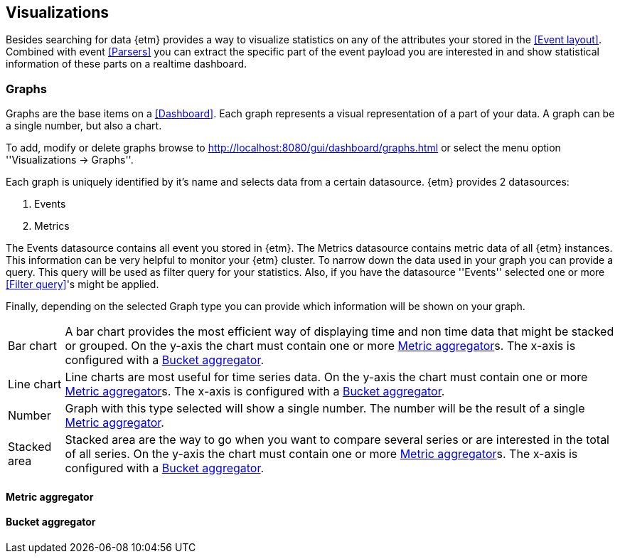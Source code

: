 == Visualizations
Besides searching for data {etm} provides a way to visualize statistics on any of the attributes your stored in the <<Event layout>>. Combined with event <<Parsers>> you can extract the specific part of the event payload you are interested in and show statistical information of these parts on a realtime dashboard.

=== Graphs
Graphs are the base items on a <<Dashboard>>. Each graph represents a visual representation of a part of your data. A graph can be a single number, but also a chart.

To add, modify or delete graphs browse to http://localhost:8080/gui/dashboard/graphs.html or select the menu option ''Visualizations -> Graphs''.

Each graph is uniquely identified by it's name and selects data from a certain datasource. {etm} provides 2 datasources:

. Events
. Metrics

The Events datasource contains all event you stored in {etm}. The Metrics datasource contains metric data of all {etm} instances. This information can be very helpful to monitor your {etm} cluster.
To narrow down the data used in your graph you can provide a query. This query will be used as filter query for your statistics. Also, if you have the datasource ''Events'' selected one or more <<Filter query>>'s might be applied.

Finally, depending on the selected Graph type you can provide which information will be shown on your graph.
[horizontal]
Bar chart:: A bar chart provides the most efficient way of displaying time and non time data that might be stacked or grouped. On the y-axis the chart must contain one or more <<Metric aggregator>>s. The x-axis is configured with a <<Bucket aggregator>>. 
Line chart:: Line charts are most useful for time series data. On the y-axis the chart must contain one or more <<Metric aggregator>>s. The x-axis is configured with a <<Bucket aggregator>>.
Number:: Graph with this type selected will show a single number. The number will be the result of a single <<Metric aggregator>>.
Stacked area:: Stacked area are the way to go when you want to compare several series or are interested in the total of all series. On the y-axis the chart must contain one or more <<Metric aggregator>>s. The x-axis is configured with a <<Bucket aggregator>>. 

==== Metric aggregator

==== Bucket aggregator

